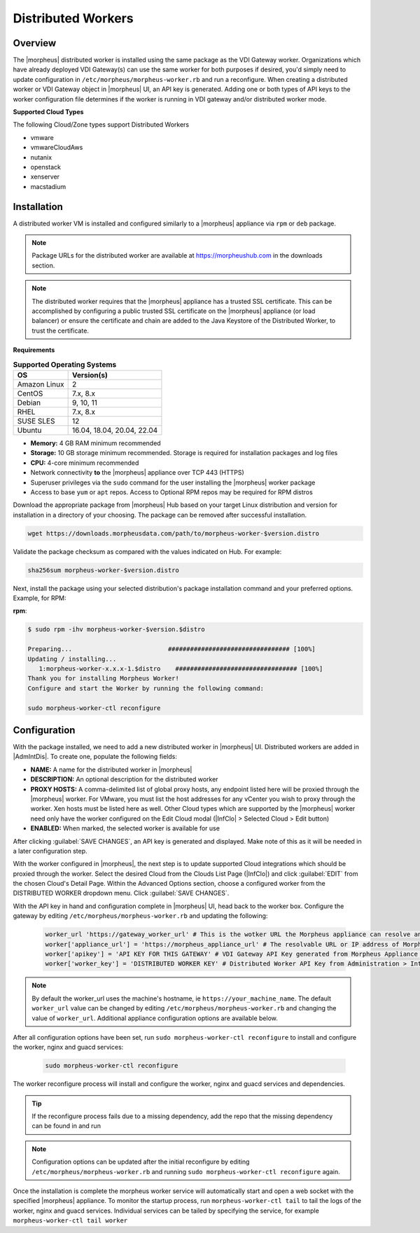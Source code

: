 Distributed Workers
-------------------

Overview
^^^^^^^^

The |morpheus| distributed worker is installed using the same package as the VDI Gateway worker. Organizations which have already deployed VDI Gateway(s) can use the same worker for both purposes if desired, you'd simply need to update configuration in ``/etc/morpheus/morpheus-worker.rb`` and run a reconfigure. When creating a distributed worker or VDI Gateway object in |morpheus| UI, an API key is generated. Adding one or both types of API keys to the worker configuration file determines if the worker is running in VDI gateway and/or distributed worker mode.

**Supported Cloud Types**

The following Cloud/Zone types support Distributed Workers

- vmware
- vmwareCloudAws
- nutanix
- openstack
- xenserver
- macstadium

Installation
^^^^^^^^^^^^

A distributed worker VM is installed and configured similarly to a |morpheus| appliance via ``rpm`` or ``deb`` package.

.. NOTE:: Package URLs for the distributed worker are available at https://morpheushub.com in the downloads section.

.. NOTE:: The distributed worker requires that the |morpheus| appliance has a trusted SSL certificate.  This can be accomplished by configuring a public trusted SSL certificate on the |morpheus| appliance (or load balancer) or ensure the certificate and chain are added to the Java Keystore of the Distributed Worker, to trust the certificate.

**Requirements**

.. list-table:: **Supported Operating Systems**
   :widths: auto
   :header-rows: 1

   * - OS
     - Version(s)
   * - Amazon Linux
     - 2
   * - CentOS
     - 7.x, 8.x
   * - Debian
     - 9, 10, 11
   * - RHEL
     - 7.x, 8.x
   * - SUSE SLES
     - 12
   * - Ubuntu
     - 16.04, 18.04, 20.04, 22.04

- **Memory:** 4 GB RAM minimum recommended
- **Storage:** 10 GB storage minimum recommended. Storage is required for installation packages and log files
- **CPU:** 4-core minimum recommended
- Network connectivity **to** the |morpheus| appliance over TCP 443 (HTTPS)
- Superuser privileges via the ``sudo`` command for the user installing the |morpheus| worker package
- Access to base ``yum`` or ``apt`` repos. Access to Optional RPM repos may be required for RPM distros

Download the appropriate package from |morpheus| Hub based on your target Linux distribution and version for installation in a directory of your choosing. The package can be removed after successful installation.

.. code-block:: bash

   wget https://downloads.morpheusdata.com/path/to/morpheus-worker-$version.distro

Validate the package checksum as compared with the values indicated on Hub. For example:

.. code-block:: bash

   sha256sum morpheus-worker-$version.distro

Next, install the package using your selected distribution's package installation command and your preferred options. Example, for RPM:

**rpm**:

.. code-block:: bash

   $ sudo rpm -ihv morpheus-worker-$version.$distro

   Preparing...                          ################################# [100%]
   Updating / installing...
      1:morpheus-worker-x.x.x-1.$distro    ################################# [100%]
   Thank you for installing Morpheus Worker!
   Configure and start the Worker by running the following command:

   sudo morpheus-worker-ctl reconfigure

Configuration
^^^^^^^^^^^^^

With the package installed, we need to add a new distributed worker in |morpheus| UI. Distributed workers are added in |AdmIntDis|. To create one, populate the following fields:

- **NAME:** A name for the distributed worker in |morpheus|
- **DESCRIPTION:** An optional description for the distributed worker
- **PROXY HOSTS:** A comma-delimited list of global proxy hosts, any endpoint listed here will be proxied through the |morpheus| worker. For VMware, you must list the host addresses for any vCenter you wish to proxy through the worker. Xen hosts must be listed here as well. Other Cloud types which are supported by the |morpheus| worker need only have the worker configured on the Edit Cloud modal (|InfClo| > Selected Cloud > Edit button)
- **ENABLED:** When marked, the selected worker is available for use

After clicking :guilabel:`SAVE CHANGES`, an API key is generated and displayed. Make note of this as it will be needed in a later configuration step.

.. image:: /images/worker/createWorker.png

With the worker configured in |morpheus|, the next step is to update supported Cloud integrations which should be proxied through the worker. Select the desired Cloud from the Clouds List Page (|InfClo|) and click :guilabel:`EDIT` from the chosen Cloud's Detail Page. Within the Advanced Options section, choose a configured worker from the DISTRIBUTED WORKER dropdown menu. Click :guilabel:`SAVE CHANGES`.

.. image:: /images/worker/updateCloud.png
  :width: 50%

With the API key in hand and configuration complete in |morpheus| UI, head back to the worker box. Configure the gateway by editing ``/etc/morpheus/morpheus-worker.rb`` and updating the following:

   .. code-block:: rb

       worker_url 'https://gateway_worker_url' # This is the wotker URL the Morpheus appliance can resolve and reach on 443
       worker['appliance_url'] = 'https://morpheus_appliance_url' # The resolvable URL or IP address of Morpheus appliance which the worker can reach on port 443
       worker['apikey'] = 'API KEY FOR THIS GATEWAY' # VDI Gateway API Key generated from Morpheus Appliance VDI Pools > VDI Gateways configuraiton. For worker only mode, a value is still required but can be any value, including the 'API KEY FOR THIS GATEWAY' default template value
       worker['worker_key'] = 'DISTRIBUTED WORKER KEY' # Distributed Worker API Key from Administration > Integrations > Distributed Workers configuration

.. NOTE:: By default the worker_url uses the machine's hostname, ie ``https://your_machine_name``. The default ``worker_url`` value can be changed by editing ``/etc/morpheus/morpheus-worker.rb`` and changing the value of ``worker_url``. Additional appliance configuration options are available below.

After all configuration options have been set, run ``sudo morpheus-worker-ctl reconfigure`` to install and configure the worker, nginx and guacd services:

   .. code-block:: bash

     sudo morpheus-worker-ctl reconfigure

The worker reconfigure process will install and configure the worker, nginx and guacd services and dependencies.

.. TIP:: If the reconfigure process fails due to a missing dependency, add the repo that the missing dependency can be found in and run

.. NOTE:: Configuration options can be updated after the initial reconfigure by editing ``/etc/morpheus/morpheus-worker.rb`` and running ``sudo morpheus-worker-ctl reconfigure`` again.

Once the installation is complete the morpheus worker service will automatically start and open a web socket with the specified |morpheus| appliance. To monitor the startup process, run ``morpheus-worker-ctl tail`` to tail the logs of the worker, nginx and guacd services. Individual services can be tailed by specifying the service, for example ``morpheus-worker-ctl tail worker``

